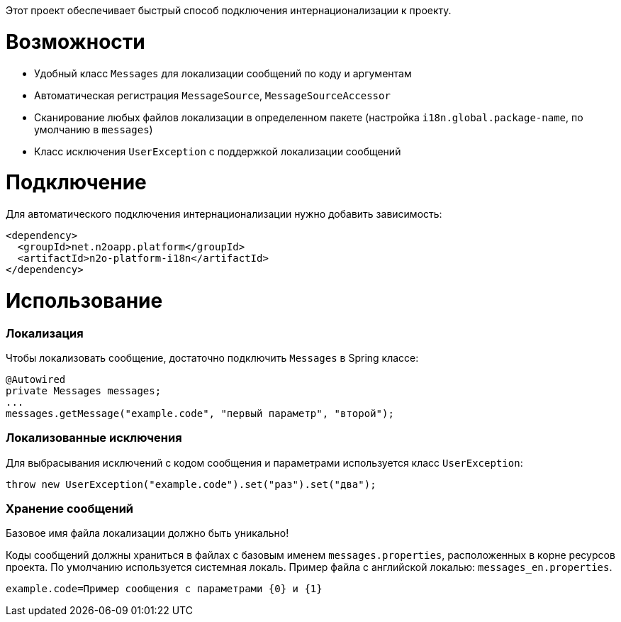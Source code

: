 Этот проект обеспечивает быстрый способ подключения интернационализации к проекту.

= Возможности

* Удобный класс `Messages` для локализации сообщений по коду и аргументам
* Автоматическая регистрация `MessageSource`, `MessageSourceAccessor`
* Сканирование любых файлов локализации в определенном пакете
(настройка `i18n.global.package-name`, по умолчанию в `messages`)
* Класс исключения `UserException` с поддержкой локализации сообщений

= Подключение

Для автоматического подключения интернационализации нужно добавить зависимость:
[source,xml]
----
<dependency>
  <groupId>net.n2oapp.platform</groupId>
  <artifactId>n2o-platform-i18n</artifactId>
</dependency>
----

= Использование

=== Локализация

Чтобы локализовать сообщение, достаточно подключить `Messages` в Spring классе:
[source,java]
----
@Autowired
private Messages messages;
...
messages.getMessage("example.code", "первый параметр", "второй");
----


=== Локализованные исключения

Для выбрасывания исключений с кодом сообщения и параметрами используется класс `UserException`:
[source,java]
----
throw new UserException("example.code").set("раз").set("два");
----

=== Хранение сообщений

[WARN]
====
Базовое имя файла локализации должно быть уникально!
====

Коды сообщений должны храниться в файлах с базовым именем `messages.properties`, расположенных в корне ресурсов проекта.
По умолчанию используется системная локаль. Пример файла с английской локалью: `messages_en.properties`.

[source,text]
----
example.code=Пример сообщения с параметрами {0} и {1}
----